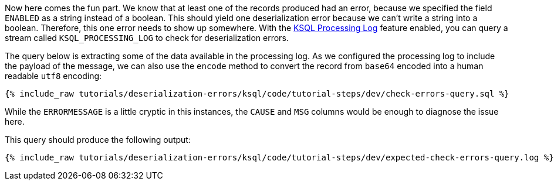 Now here comes the fun part. We know that at least one of the records produced had an error, because we specified the field `ENABLED` as a string instead of a boolean. This should yield one deserialization error because we can't write a string into a boolean.
Therefore, this one error needs to show up somewhere.
With the https://docs.confluent.io/current/ksql/docs/developer-guide/processing-log.html[KSQL Processing Log] feature enabled, you can query a stream called `KSQL_PROCESSING_LOG` to check for deserialization errors.

The query below is extracting some of the data available in the processing log.
As we configured the processing log to include the payload of the message, we can also use the `encode` method to convert the record from `base64` encoded into a human readable `utf8` encoding:

+++++
<pre class="snippet"><code class="sql">{% include_raw tutorials/deserialization-errors/ksql/code/tutorial-steps/dev/check-errors-query.sql %}</code></pre>
+++++

While the `ERRORMESSAGE` is a little cryptic in this instances, the `CAUSE` and `MSG` columns would be enough to diagnose the issue here.

This query should produce the following output:

+++++
<pre class="snippet"><code class="shell">{% include_raw tutorials/deserialization-errors/ksql/code/tutorial-steps/dev/expected-check-errors-query.log %}</code></pre>
+++++
